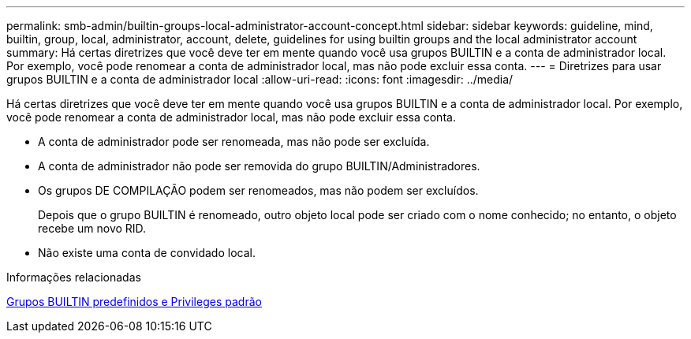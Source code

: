 ---
permalink: smb-admin/builtin-groups-local-administrator-account-concept.html 
sidebar: sidebar 
keywords: guideline, mind, builtin, group, local, administrator, account, delete, guidelines for using builtin groups and the local administrator account 
summary: Há certas diretrizes que você deve ter em mente quando você usa grupos BUILTIN e a conta de administrador local. Por exemplo, você pode renomear a conta de administrador local, mas não pode excluir essa conta. 
---
= Diretrizes para usar grupos BUILTIN e a conta de administrador local
:allow-uri-read: 
:icons: font
:imagesdir: ../media/


[role="lead"]
Há certas diretrizes que você deve ter em mente quando você usa grupos BUILTIN e a conta de administrador local. Por exemplo, você pode renomear a conta de administrador local, mas não pode excluir essa conta.

* A conta de administrador pode ser renomeada, mas não pode ser excluída.
* A conta de administrador não pode ser removida do grupo BUILTIN/Administradores.
* Os grupos DE COMPILAÇÃO podem ser renomeados, mas não podem ser excluídos.
+
Depois que o grupo BUILTIN é renomeado, outro objeto local pode ser criado com o nome conhecido; no entanto, o objeto recebe um novo RID.

* Não existe uma conta de convidado local.


.Informações relacionadas
xref:builtin-groups-default-privileges-reference.adoc[Grupos BUILTIN predefinidos e Privileges padrão]
